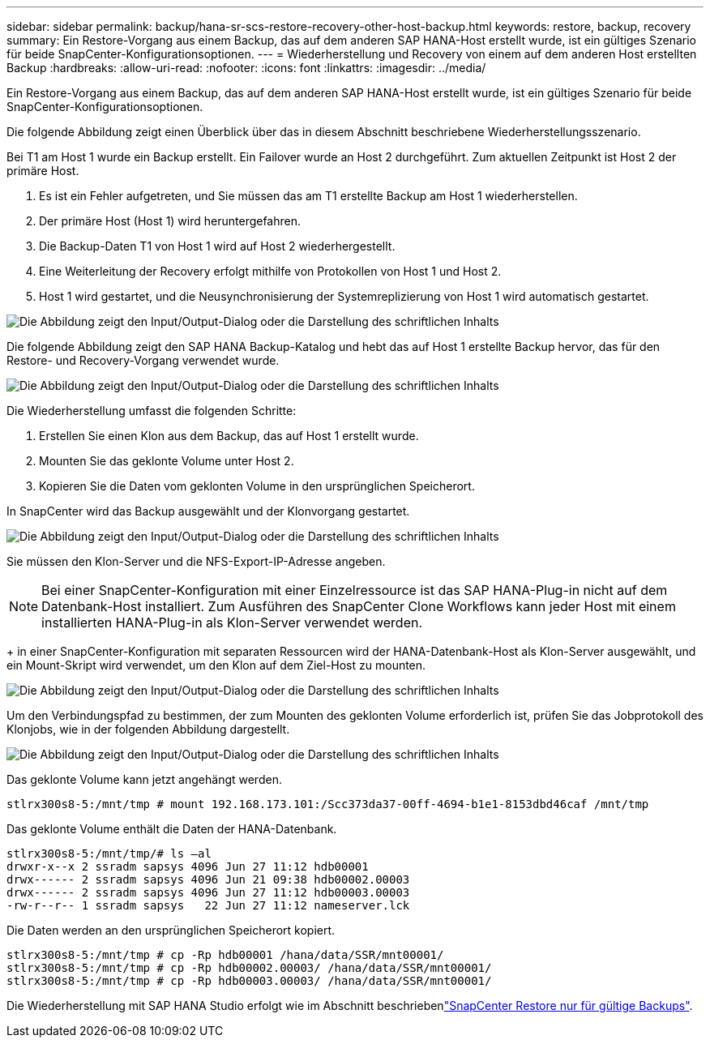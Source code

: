 ---
sidebar: sidebar 
permalink: backup/hana-sr-scs-restore-recovery-other-host-backup.html 
keywords: restore, backup, recovery 
summary: Ein Restore-Vorgang aus einem Backup, das auf dem anderen SAP HANA-Host erstellt wurde, ist ein gültiges Szenario für beide SnapCenter-Konfigurationsoptionen. 
---
= Wiederherstellung und Recovery von einem auf dem anderen Host erstellten Backup
:hardbreaks:
:allow-uri-read: 
:nofooter: 
:icons: font
:linkattrs: 
:imagesdir: ../media/


[role="lead"]
Ein Restore-Vorgang aus einem Backup, das auf dem anderen SAP HANA-Host erstellt wurde, ist ein gültiges Szenario für beide SnapCenter-Konfigurationsoptionen.

Die folgende Abbildung zeigt einen Überblick über das in diesem Abschnitt beschriebene Wiederherstellungsszenario.

Bei T1 am Host 1 wurde ein Backup erstellt. Ein Failover wurde an Host 2 durchgeführt. Zum aktuellen Zeitpunkt ist Host 2 der primäre Host.

. Es ist ein Fehler aufgetreten, und Sie müssen das am T1 erstellte Backup am Host 1 wiederherstellen.
. Der primäre Host (Host 1) wird heruntergefahren.
. Die Backup-Daten T1 von Host 1 wird auf Host 2 wiederhergestellt.
. Eine Weiterleitung der Recovery erfolgt mithilfe von Protokollen von Host 1 und Host 2.
. Host 1 wird gestartet, und die Neusynchronisierung der Systemreplizierung von Host 1 wird automatisch gestartet.


image:saphana-sr-scs-image48.png["Die Abbildung zeigt den Input/Output-Dialog oder die Darstellung des schriftlichen Inhalts"]

Die folgende Abbildung zeigt den SAP HANA Backup-Katalog und hebt das auf Host 1 erstellte Backup hervor, das für den Restore- und Recovery-Vorgang verwendet wurde.

image:saphana-sr-scs-image49.png["Die Abbildung zeigt den Input/Output-Dialog oder die Darstellung des schriftlichen Inhalts"]

Die Wiederherstellung umfasst die folgenden Schritte:

. Erstellen Sie einen Klon aus dem Backup, das auf Host 1 erstellt wurde.
. Mounten Sie das geklonte Volume unter Host 2.
. Kopieren Sie die Daten vom geklonten Volume in den ursprünglichen Speicherort.


In SnapCenter wird das Backup ausgewählt und der Klonvorgang gestartet.

image:saphana-sr-scs-image50.png["Die Abbildung zeigt den Input/Output-Dialog oder die Darstellung des schriftlichen Inhalts"]

Sie müssen den Klon-Server und die NFS-Export-IP-Adresse angeben.


NOTE: Bei einer SnapCenter-Konfiguration mit einer Einzelressource ist das SAP HANA-Plug-in nicht auf dem Datenbank-Host installiert. Zum Ausführen des SnapCenter Clone Workflows kann jeder Host mit einem installierten HANA-Plug-in als Klon-Server verwendet werden.

+ in einer SnapCenter-Konfiguration mit separaten Ressourcen wird der HANA-Datenbank-Host als Klon-Server ausgewählt, und ein Mount-Skript wird verwendet, um den Klon auf dem Ziel-Host zu mounten.

image:saphana-sr-scs-image51.png["Die Abbildung zeigt den Input/Output-Dialog oder die Darstellung des schriftlichen Inhalts"]

Um den Verbindungspfad zu bestimmen, der zum Mounten des geklonten Volume erforderlich ist, prüfen Sie das Jobprotokoll des Klonjobs, wie in der folgenden Abbildung dargestellt.

image:saphana-sr-scs-image52.png["Die Abbildung zeigt den Input/Output-Dialog oder die Darstellung des schriftlichen Inhalts"]

Das geklonte Volume kann jetzt angehängt werden.

....
stlrx300s8-5:/mnt/tmp # mount 192.168.173.101:/Scc373da37-00ff-4694-b1e1-8153dbd46caf /mnt/tmp
....
Das geklonte Volume enthält die Daten der HANA-Datenbank.

....
stlrx300s8-5:/mnt/tmp/# ls –al
drwxr-x--x 2 ssradm sapsys 4096 Jun 27 11:12 hdb00001
drwx------ 2 ssradm sapsys 4096 Jun 21 09:38 hdb00002.00003
drwx------ 2 ssradm sapsys 4096 Jun 27 11:12 hdb00003.00003
-rw-r--r-- 1 ssradm sapsys   22 Jun 27 11:12 nameserver.lck
....
Die Daten werden an den ursprünglichen Speicherort kopiert.

....
stlrx300s8-5:/mnt/tmp # cp -Rp hdb00001 /hana/data/SSR/mnt00001/
stlrx300s8-5:/mnt/tmp # cp -Rp hdb00002.00003/ /hana/data/SSR/mnt00001/
stlrx300s8-5:/mnt/tmp # cp -Rp hdb00003.00003/ /hana/data/SSR/mnt00001/
....
Die Wiederherstellung mit SAP HANA Studio erfolgt wie im Abschnitt beschriebenlink:hana-sr-scs-config-single-resource.html#snapcenter-restore-of-the-valid-backup-only["SnapCenter Restore nur für gültige Backups"].
